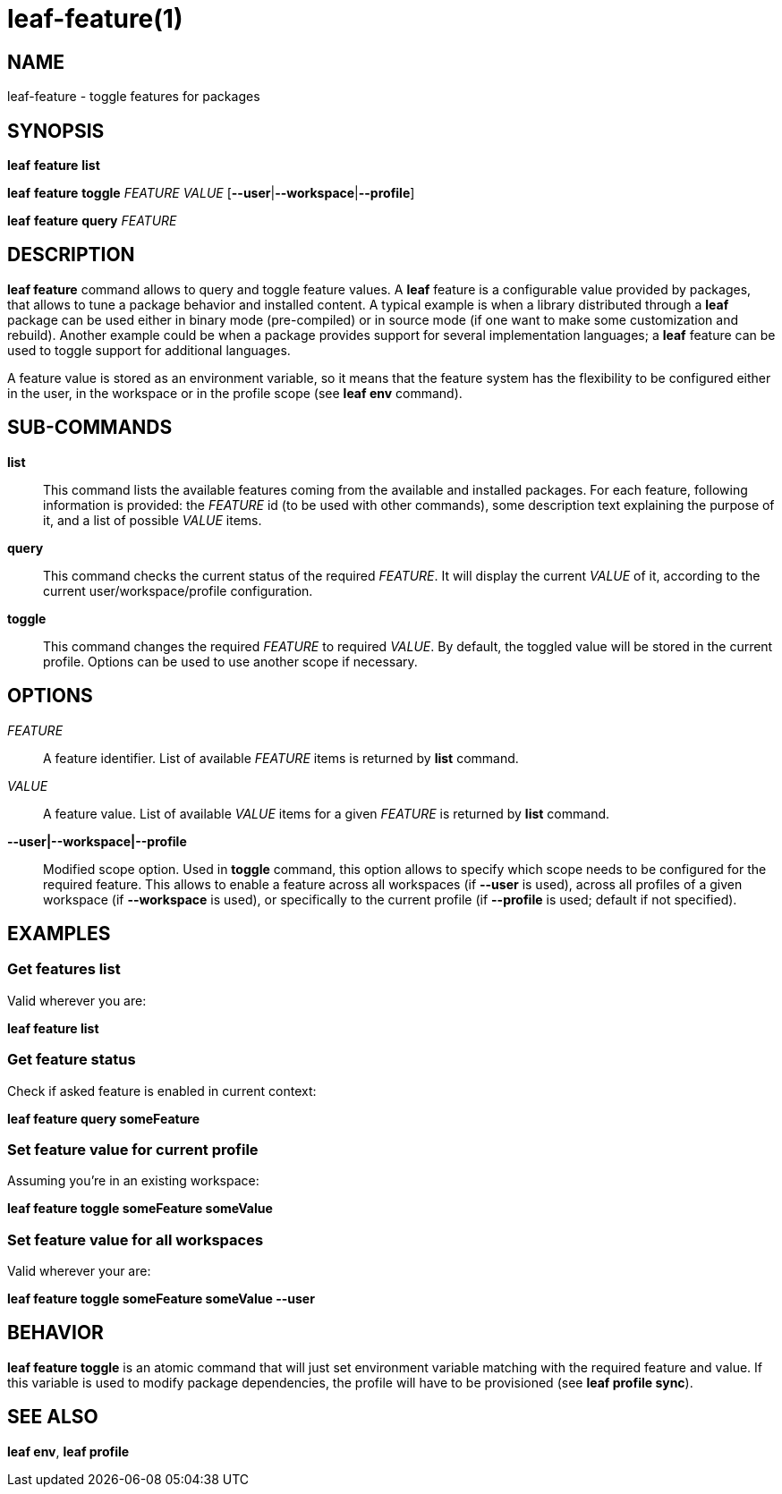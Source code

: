= leaf-feature(1)

== NAME

leaf-feature - toggle features for packages

== SYNOPSIS

*leaf* *feature* *list*

*leaf* *feature* *toggle* _FEATURE_ _VALUE_ [*--user*|*--workspace*|*--profile*]

*leaf* *feature* *query* _FEATURE_

== DESCRIPTION

*leaf feature* command allows to query and toggle feature values. A *leaf* feature is a configurable
value provided by packages, that allows to tune a package behavior and installed content. A typical
example is when a library distributed through a *leaf* package can be used either in binary mode
(pre-compiled) or in source mode (if one want to make some customization and rebuild). Another
example could be when a package provides support for several implementation languages; a *leaf* feature
can be used to toggle support for additional languages.

A feature value is stored as an environment variable, so it means that the feature system has the 
flexibility to be configured either in the user, in the workspace or in the profile scope (see 
*leaf env* command).

== SUB-COMMANDS

*list*::

This command lists the available features coming from the available and installed packages.
For each feature, following information is provided: the _FEATURE_ id (to be used with other commands),
some description text explaining the purpose of it, and a list of possible _VALUE_ items.

*query*::

This command checks the current status of the required _FEATURE_. It will display the current _VALUE_
of it, according to the current user/workspace/profile configuration.

*toggle*::

This command changes the required _FEATURE_ to required _VALUE_. By default, the toggled value will 
be stored in the current profile. Options can be used to use another scope if necessary.

== OPTIONS

_FEATURE_::

A feature identifier. List of available _FEATURE_ items is returned by *list* command.

_VALUE_::

A feature value. List of available _VALUE_ items for a given _FEATURE_ is returned by *list* command.

*--user|--workspace|--profile*::

Modified scope option. Used in *toggle* command, this option allows to specify which scope needs
to be configured for the required feature. This allows to enable a feature across all workspaces
(if *--user* is used), across all profiles of a given workspace (if *--workspace* is used), or
specifically to the current profile (if *--profile* is used; default if not specified).

== EXAMPLES

=== Get features list

Valid wherever you are:

*leaf feature list*

=== Get feature status

Check if asked feature is enabled in current context:

*leaf feature query someFeature*

=== Set feature value for current profile

Assuming you're in an existing workspace:

*leaf feature toggle someFeature someValue*

=== Set feature value for all workspaces

Valid wherever your are:

*leaf feature toggle someFeature someValue --user*

== BEHAVIOR

*leaf feature toggle* is an atomic command that will just set environment variable matching with
the required feature and value. If this variable is used to modify package dependencies, the profile
will have to be provisioned (see *leaf profile sync*).

== SEE ALSO

*leaf env*, *leaf profile*
